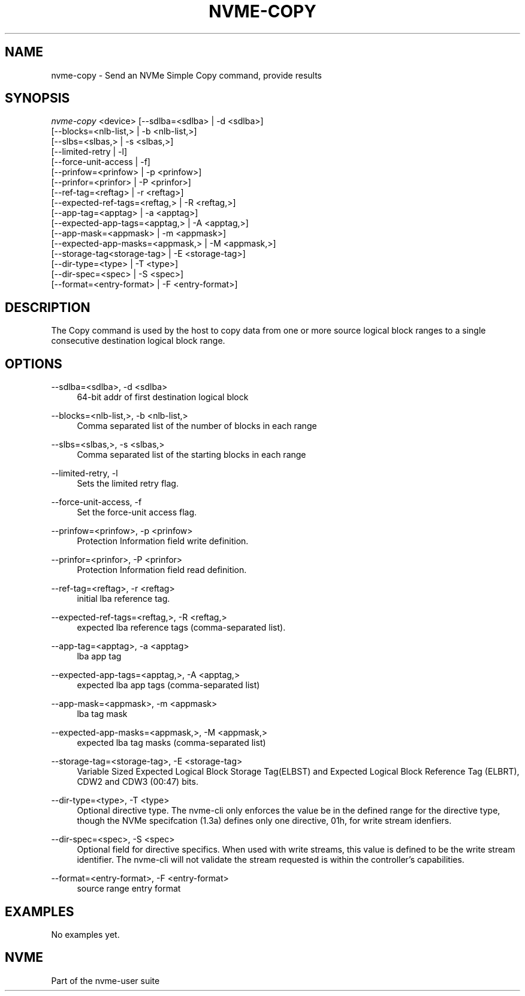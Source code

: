 '\" t
.\"     Title: nvme-copy
.\"    Author: [FIXME: author] [see http://docbook.sf.net/el/author]
.\" Generator: DocBook XSL Stylesheets v1.79.1 <http://docbook.sf.net/>
.\"      Date: 07/07/2021
.\"    Manual: NVMe Manual
.\"    Source: NVMe
.\"  Language: English
.\"
.TH "NVME\-COPY" "1" "07/07/2021" "NVMe" "NVMe Manual"
.\" -----------------------------------------------------------------
.\" * Define some portability stuff
.\" -----------------------------------------------------------------
.\" ~~~~~~~~~~~~~~~~~~~~~~~~~~~~~~~~~~~~~~~~~~~~~~~~~~~~~~~~~~~~~~~~~
.\" http://bugs.debian.org/507673
.\" http://lists.gnu.org/archive/html/groff/2009-02/msg00013.html
.\" ~~~~~~~~~~~~~~~~~~~~~~~~~~~~~~~~~~~~~~~~~~~~~~~~~~~~~~~~~~~~~~~~~
.ie \n(.g .ds Aq \(aq
.el       .ds Aq '
.\" -----------------------------------------------------------------
.\" * set default formatting
.\" -----------------------------------------------------------------
.\" disable hyphenation
.nh
.\" disable justification (adjust text to left margin only)
.ad l
.\" -----------------------------------------------------------------
.\" * MAIN CONTENT STARTS HERE *
.\" -----------------------------------------------------------------
.SH "NAME"
nvme-copy \- Send an NVMe Simple Copy command, provide results
.SH "SYNOPSIS"
.sp
.nf
\fInvme\-copy\fR <device> [\-\-sdlba=<sdlba> | \-d <sdlba>]
                        [\-\-blocks=<nlb\-list,> | \-b <nlb\-list,>]
                        [\-\-slbs=<slbas,> | \-s <slbas,>]
                        [\-\-limited\-retry | \-l]
                        [\-\-force\-unit\-access | \-f]
                        [\-\-prinfow=<prinfow> | \-p <prinfow>]
                        [\-\-prinfor=<prinfor> | \-P <prinfor>]
                        [\-\-ref\-tag=<reftag> | \-r <reftag>]
                        [\-\-expected\-ref\-tags=<reftag,> | \-R <reftag,>]
                        [\-\-app\-tag=<apptag> | \-a <apptag>]
                        [\-\-expected\-app\-tags=<apptag,> | \-A <apptag,>]
                        [\-\-app\-mask=<appmask> | \-m <appmask>]
                        [\-\-expected\-app\-masks=<appmask,> | \-M <appmask,>]
                        [\-\-storage\-tag<storage\-tag> | \-E <storage\-tag>]
                        [\-\-dir\-type=<type> | \-T <type>]
                        [\-\-dir\-spec=<spec> | \-S <spec>]
                        [\-\-format=<entry\-format> | \-F <entry\-format>]
.fi
.SH "DESCRIPTION"
.sp
The Copy command is used by the host to copy data from one or more source logical block ranges to a single consecutive destination logical block range\&.
.SH "OPTIONS"
.PP
\-\-sdlba=<sdlba>, \-d <sdlba>
.RS 4
64\-bit addr of first destination logical block
.RE
.PP
\-\-blocks=<nlb\-list,>, \-b <nlb\-list,>
.RS 4
Comma separated list of the number of blocks in each range
.RE
.PP
\-\-slbs=<slbas,>, \-s <slbas,>
.RS 4
Comma separated list of the starting blocks in each range
.RE
.PP
\-\-limited\-retry, \-l
.RS 4
Sets the limited retry flag\&.
.RE
.PP
\-\-force\-unit\-access, \-f
.RS 4
Set the force\-unit access flag\&.
.RE
.PP
\-\-prinfow=<prinfow>, \-p <prinfow>
.RS 4
Protection Information field write definition\&.
.RE
.PP
\-\-prinfor=<prinfor>, \-P <prinfor>
.RS 4
Protection Information field read definition\&.
.RE
.PP
\-\-ref\-tag=<reftag>, \-r <reftag>
.RS 4
initial lba reference tag\&.
.RE
.PP
\-\-expected\-ref\-tags=<reftag,>, \-R <reftag,>
.RS 4
expected lba reference tags (comma\-separated list)\&.
.RE
.PP
\-\-app\-tag=<apptag>, \-a <apptag>
.RS 4
lba app tag
.RE
.PP
\-\-expected\-app\-tags=<apptag,>, \-A <apptag,>
.RS 4
expected lba app tags (comma\-separated list)
.RE
.PP
\-\-app\-mask=<appmask>, \-m <appmask>
.RS 4
lba tag mask
.RE
.PP
\-\-expected\-app\-masks=<appmask,>, \-M <appmask,>
.RS 4
expected lba tag masks (comma\-separated list)
.RE
.PP
\-\-storage\-tag=<storage\-tag>, \-E <storage\-tag>
.RS 4
Variable Sized Expected Logical Block Storage Tag(ELBST) and Expected Logical Block Reference Tag (ELBRT), CDW2 and CDW3 (00:47) bits\&.
.RE
.PP
\-\-dir\-type=<type>, \-T <type>
.RS 4
Optional directive type\&. The nvme\-cli only enforces the value be in the defined range for the directive type, though the NVMe specifcation (1\&.3a) defines only one directive, 01h, for write stream idenfiers\&.
.RE
.PP
\-\-dir\-spec=<spec>, \-S <spec>
.RS 4
Optional field for directive specifics\&. When used with write streams, this value is defined to be the write stream identifier\&. The nvme\-cli will not validate the stream requested is within the controller\(cqs capabilities\&.
.RE
.PP
\-\-format=<entry\-format>, \-F <entry\-format>
.RS 4
source range entry format
.RE
.SH "EXAMPLES"
.sp
No examples yet\&.
.SH "NVME"
.sp
Part of the nvme\-user suite
